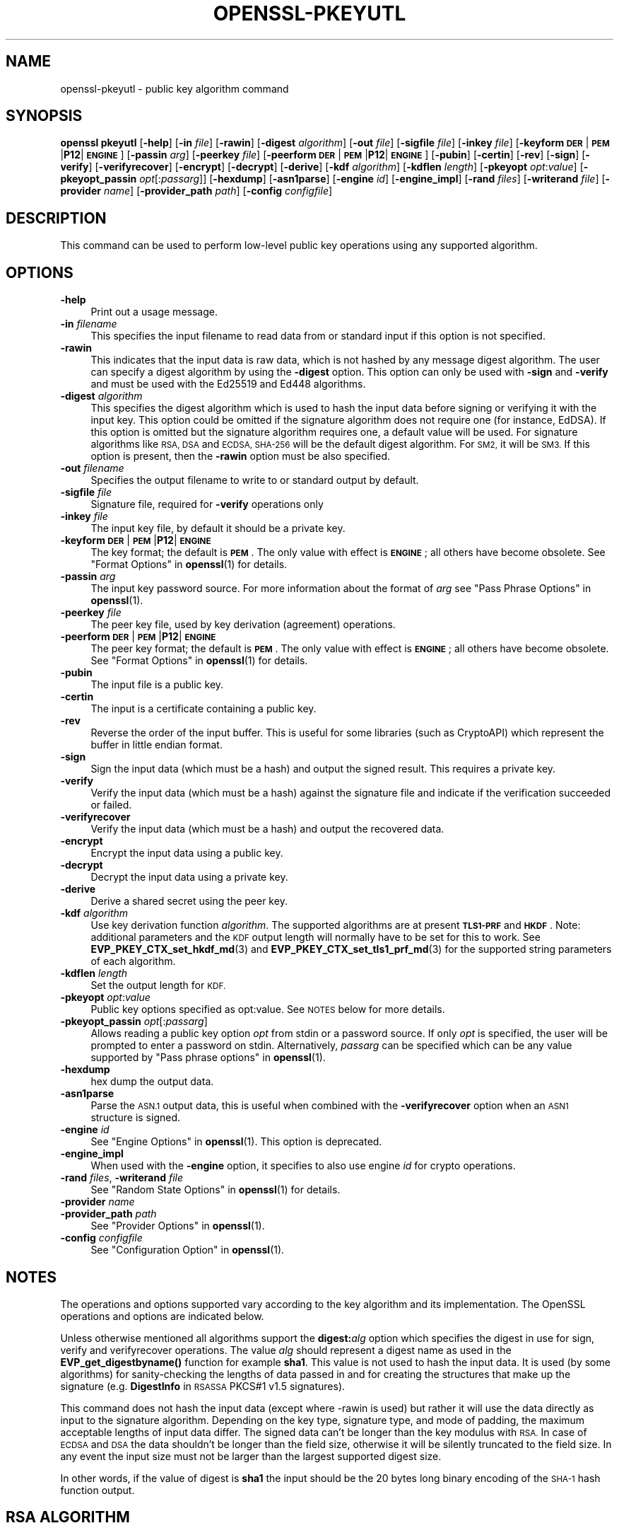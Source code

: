 .\" Automatically generated by Pod::Man 4.10 (Pod::Simple 3.35)
.\"
.\" Standard preamble:
.\" ========================================================================
.de Sp \" Vertical space (when we can't use .PP)
.if t .sp .5v
.if n .sp
..
.de Vb \" Begin verbatim text
.ft CW
.nf
.ne \\$1
..
.de Ve \" End verbatim text
.ft R
.fi
..
.\" Set up some character translations and predefined strings.  \*(-- will
.\" give an unbreakable dash, \*(PI will give pi, \*(L" will give a left
.\" double quote, and \*(R" will give a right double quote.  \*(C+ will
.\" give a nicer C++.  Capital omega is used to do unbreakable dashes and
.\" therefore won't be available.  \*(C` and \*(C' expand to `' in nroff,
.\" nothing in troff, for use with C<>.
.tr \(*W-
.ds C+ C\v'-.1v'\h'-1p'\s-2+\h'-1p'+\s0\v'.1v'\h'-1p'
.ie n \{\
.    ds -- \(*W-
.    ds PI pi
.    if (\n(.H=4u)&(1m=24u) .ds -- \(*W\h'-12u'\(*W\h'-12u'-\" diablo 10 pitch
.    if (\n(.H=4u)&(1m=20u) .ds -- \(*W\h'-12u'\(*W\h'-8u'-\"  diablo 12 pitch
.    ds L" ""
.    ds R" ""
.    ds C` ""
.    ds C' ""
'br\}
.el\{\
.    ds -- \|\(em\|
.    ds PI \(*p
.    ds L" ``
.    ds R" ''
.    ds C`
.    ds C'
'br\}
.\"
.\" Escape single quotes in literal strings from groff's Unicode transform.
.ie \n(.g .ds Aq \(aq
.el       .ds Aq '
.\"
.\" If the F register is >0, we'll generate index entries on stderr for
.\" titles (.TH), headers (.SH), subsections (.SS), items (.Ip), and index
.\" entries marked with X<> in POD.  Of course, you'll have to process the
.\" output yourself in some meaningful fashion.
.\"
.\" Avoid warning from groff about undefined register 'F'.
.de IX
..
.nr rF 0
.if \n(.g .if rF .nr rF 1
.if (\n(rF:(\n(.g==0)) \{\
.    if \nF \{\
.        de IX
.        tm Index:\\$1\t\\n%\t"\\$2"
..
.        if !\nF==2 \{\
.            nr % 0
.            nr F 2
.        \}
.    \}
.\}
.rr rF
.\"
.\" Accent mark definitions (@(#)ms.acc 1.5 88/02/08 SMI; from UCB 4.2).
.\" Fear.  Run.  Save yourself.  No user-serviceable parts.
.    \" fudge factors for nroff and troff
.if n \{\
.    ds #H 0
.    ds #V .8m
.    ds #F .3m
.    ds #[ \f1
.    ds #] \fP
.\}
.if t \{\
.    ds #H ((1u-(\\\\n(.fu%2u))*.13m)
.    ds #V .6m
.    ds #F 0
.    ds #[ \&
.    ds #] \&
.\}
.    \" simple accents for nroff and troff
.if n \{\
.    ds ' \&
.    ds ` \&
.    ds ^ \&
.    ds , \&
.    ds ~ ~
.    ds /
.\}
.if t \{\
.    ds ' \\k:\h'-(\\n(.wu*8/10-\*(#H)'\'\h"|\\n:u"
.    ds ` \\k:\h'-(\\n(.wu*8/10-\*(#H)'\`\h'|\\n:u'
.    ds ^ \\k:\h'-(\\n(.wu*10/11-\*(#H)'^\h'|\\n:u'
.    ds , \\k:\h'-(\\n(.wu*8/10)',\h'|\\n:u'
.    ds ~ \\k:\h'-(\\n(.wu-\*(#H-.1m)'~\h'|\\n:u'
.    ds / \\k:\h'-(\\n(.wu*8/10-\*(#H)'\z\(sl\h'|\\n:u'
.\}
.    \" troff and (daisy-wheel) nroff accents
.ds : \\k:\h'-(\\n(.wu*8/10-\*(#H+.1m+\*(#F)'\v'-\*(#V'\z.\h'.2m+\*(#F'.\h'|\\n:u'\v'\*(#V'
.ds 8 \h'\*(#H'\(*b\h'-\*(#H'
.ds o \\k:\h'-(\\n(.wu+\w'\(de'u-\*(#H)/2u'\v'-.3n'\*(#[\z\(de\v'.3n'\h'|\\n:u'\*(#]
.ds d- \h'\*(#H'\(pd\h'-\w'~'u'\v'-.25m'\f2\(hy\fP\v'.25m'\h'-\*(#H'
.ds D- D\\k:\h'-\w'D'u'\v'-.11m'\z\(hy\v'.11m'\h'|\\n:u'
.ds th \*(#[\v'.3m'\s+1I\s-1\v'-.3m'\h'-(\w'I'u*2/3)'\s-1o\s+1\*(#]
.ds Th \*(#[\s+2I\s-2\h'-\w'I'u*3/5'\v'-.3m'o\v'.3m'\*(#]
.ds ae a\h'-(\w'a'u*4/10)'e
.ds Ae A\h'-(\w'A'u*4/10)'E
.    \" corrections for vroff
.if v .ds ~ \\k:\h'-(\\n(.wu*9/10-\*(#H)'\s-2\u~\d\s+2\h'|\\n:u'
.if v .ds ^ \\k:\h'-(\\n(.wu*10/11-\*(#H)'\v'-.4m'^\v'.4m'\h'|\\n:u'
.    \" for low resolution devices (crt and lpr)
.if \n(.H>23 .if \n(.V>19 \
\{\
.    ds : e
.    ds 8 ss
.    ds o a
.    ds d- d\h'-1'\(ga
.    ds D- D\h'-1'\(hy
.    ds th \o'bp'
.    ds Th \o'LP'
.    ds ae ae
.    ds Ae AE
.\}
.rm #[ #] #H #V #F C
.\" ========================================================================
.\"
.IX Title "OPENSSL-PKEYUTL 1"
.TH OPENSSL-PKEYUTL 1 "2020-10-15" "3.0.0-alpha6" "OpenSSL"
.\" For nroff, turn off justification.  Always turn off hyphenation; it makes
.\" way too many mistakes in technical documents.
.if n .ad l
.nh
.SH "NAME"
openssl\-pkeyutl \- public key algorithm command
.SH "SYNOPSIS"
.IX Header "SYNOPSIS"
\&\fBopenssl\fR \fBpkeyutl\fR
[\fB\-help\fR]
[\fB\-in\fR \fIfile\fR]
[\fB\-rawin\fR]
[\fB\-digest\fR \fIalgorithm\fR]
[\fB\-out\fR \fIfile\fR]
[\fB\-sigfile\fR \fIfile\fR]
[\fB\-inkey\fR \fIfile\fR]
[\fB\-keyform\fR \fB\s-1DER\s0\fR|\fB\s-1PEM\s0\fR|\fBP12\fR|\fB\s-1ENGINE\s0\fR]
[\fB\-passin\fR \fIarg\fR]
[\fB\-peerkey\fR \fIfile\fR]
[\fB\-peerform\fR \fB\s-1DER\s0\fR|\fB\s-1PEM\s0\fR|\fBP12\fR|\fB\s-1ENGINE\s0\fR]
[\fB\-pubin\fR]
[\fB\-certin\fR]
[\fB\-rev\fR]
[\fB\-sign\fR]
[\fB\-verify\fR]
[\fB\-verifyrecover\fR]
[\fB\-encrypt\fR]
[\fB\-decrypt\fR]
[\fB\-derive\fR]
[\fB\-kdf\fR \fIalgorithm\fR]
[\fB\-kdflen\fR \fIlength\fR]
[\fB\-pkeyopt\fR \fIopt\fR:\fIvalue\fR]
[\fB\-pkeyopt_passin\fR \fIopt\fR[:\fIpassarg\fR]]
[\fB\-hexdump\fR]
[\fB\-asn1parse\fR]
[\fB\-engine\fR \fIid\fR]
[\fB\-engine_impl\fR]
[\fB\-rand\fR \fIfiles\fR]
[\fB\-writerand\fR \fIfile\fR]
[\fB\-provider\fR \fIname\fR]
[\fB\-provider_path\fR \fIpath\fR]
[\fB\-config\fR \fIconfigfile\fR]
.SH "DESCRIPTION"
.IX Header "DESCRIPTION"
This command can be used to perform low-level public key
operations using any supported algorithm.
.SH "OPTIONS"
.IX Header "OPTIONS"
.IP "\fB\-help\fR" 4
.IX Item "-help"
Print out a usage message.
.IP "\fB\-in\fR \fIfilename\fR" 4
.IX Item "-in filename"
This specifies the input filename to read data from or standard input
if this option is not specified.
.IP "\fB\-rawin\fR" 4
.IX Item "-rawin"
This indicates that the input data is raw data, which is not hashed by any
message digest algorithm. The user can specify a digest algorithm by using
the \fB\-digest\fR option. This option can only be used with \fB\-sign\fR and
\&\fB\-verify\fR and must be used with the Ed25519 and Ed448 algorithms.
.IP "\fB\-digest\fR \fIalgorithm\fR" 4
.IX Item "-digest algorithm"
This specifies the digest algorithm which is used to hash the input data before
signing or verifying it with the input key. This option could be omitted if the
signature algorithm does not require one (for instance, EdDSA). If this option
is omitted but the signature algorithm requires one, a default value will be
used. For signature algorithms like \s-1RSA, DSA\s0 and \s-1ECDSA, SHA\-256\s0 will be the
default digest algorithm. For \s-1SM2,\s0 it will be \s-1SM3.\s0 If this option is present,
then the \fB\-rawin\fR option must be also specified.
.IP "\fB\-out\fR \fIfilename\fR" 4
.IX Item "-out filename"
Specifies the output filename to write to or standard output by
default.
.IP "\fB\-sigfile\fR \fIfile\fR" 4
.IX Item "-sigfile file"
Signature file, required for \fB\-verify\fR operations only
.IP "\fB\-inkey\fR \fIfile\fR" 4
.IX Item "-inkey file"
The input key file, by default it should be a private key.
.IP "\fB\-keyform\fR \fB\s-1DER\s0\fR|\fB\s-1PEM\s0\fR|\fBP12\fR|\fB\s-1ENGINE\s0\fR" 4
.IX Item "-keyform DER|PEM|P12|ENGINE"
The key format; the default is \fB\s-1PEM\s0\fR.
The only value with effect is \fB\s-1ENGINE\s0\fR; all others have become obsolete.
See \*(L"Format Options\*(R" in \fBopenssl\fR\|(1) for details.
.IP "\fB\-passin\fR \fIarg\fR" 4
.IX Item "-passin arg"
The input key password source. For more information about the format of \fIarg\fR
see \*(L"Pass Phrase Options\*(R" in \fBopenssl\fR\|(1).
.IP "\fB\-peerkey\fR \fIfile\fR" 4
.IX Item "-peerkey file"
The peer key file, used by key derivation (agreement) operations.
.IP "\fB\-peerform\fR \fB\s-1DER\s0\fR|\fB\s-1PEM\s0\fR|\fBP12\fR|\fB\s-1ENGINE\s0\fR" 4
.IX Item "-peerform DER|PEM|P12|ENGINE"
The peer key format; the default is \fB\s-1PEM\s0\fR.
The only value with effect is \fB\s-1ENGINE\s0\fR; all others have become obsolete.
See \*(L"Format Options\*(R" in \fBopenssl\fR\|(1) for details.
.IP "\fB\-pubin\fR" 4
.IX Item "-pubin"
The input file is a public key.
.IP "\fB\-certin\fR" 4
.IX Item "-certin"
The input is a certificate containing a public key.
.IP "\fB\-rev\fR" 4
.IX Item "-rev"
Reverse the order of the input buffer. This is useful for some libraries
(such as CryptoAPI) which represent the buffer in little endian format.
.IP "\fB\-sign\fR" 4
.IX Item "-sign"
Sign the input data (which must be a hash) and output the signed result. This
requires a private key.
.IP "\fB\-verify\fR" 4
.IX Item "-verify"
Verify the input data (which must be a hash) against the signature file and
indicate if the verification succeeded or failed.
.IP "\fB\-verifyrecover\fR" 4
.IX Item "-verifyrecover"
Verify the input data (which must be a hash) and output the recovered data.
.IP "\fB\-encrypt\fR" 4
.IX Item "-encrypt"
Encrypt the input data using a public key.
.IP "\fB\-decrypt\fR" 4
.IX Item "-decrypt"
Decrypt the input data using a private key.
.IP "\fB\-derive\fR" 4
.IX Item "-derive"
Derive a shared secret using the peer key.
.IP "\fB\-kdf\fR \fIalgorithm\fR" 4
.IX Item "-kdf algorithm"
Use key derivation function \fIalgorithm\fR.  The supported algorithms are
at present \fB\s-1TLS1\-PRF\s0\fR and \fB\s-1HKDF\s0\fR.
Note: additional parameters and the \s-1KDF\s0 output length will normally have to be
set for this to work.
See \fBEVP_PKEY_CTX_set_hkdf_md\fR\|(3) and \fBEVP_PKEY_CTX_set_tls1_prf_md\fR\|(3)
for the supported string parameters of each algorithm.
.IP "\fB\-kdflen\fR \fIlength\fR" 4
.IX Item "-kdflen length"
Set the output length for \s-1KDF.\s0
.IP "\fB\-pkeyopt\fR \fIopt\fR:\fIvalue\fR" 4
.IX Item "-pkeyopt opt:value"
Public key options specified as opt:value. See \s-1NOTES\s0 below for more details.
.IP "\fB\-pkeyopt_passin\fR \fIopt\fR[:\fIpassarg\fR]" 4
.IX Item "-pkeyopt_passin opt[:passarg]"
Allows reading a public key option \fIopt\fR from stdin or a password source.
If only \fIopt\fR is specified, the user will be prompted to enter a password on
stdin.  Alternatively, \fIpassarg\fR can be specified which can be any value
supported by \*(L"Pass phrase options\*(R" in \fBopenssl\fR\|(1).
.IP "\fB\-hexdump\fR" 4
.IX Item "-hexdump"
hex dump the output data.
.IP "\fB\-asn1parse\fR" 4
.IX Item "-asn1parse"
Parse the \s-1ASN.1\s0 output data, this is useful when combined with the
\&\fB\-verifyrecover\fR option when an \s-1ASN1\s0 structure is signed.
.IP "\fB\-engine\fR \fIid\fR" 4
.IX Item "-engine id"
See \*(L"Engine Options\*(R" in \fBopenssl\fR\|(1).
This option is deprecated.
.IP "\fB\-engine_impl\fR" 4
.IX Item "-engine_impl"
When used with the \fB\-engine\fR option, it specifies to also use
engine \fIid\fR for crypto operations.
.IP "\fB\-rand\fR \fIfiles\fR, \fB\-writerand\fR \fIfile\fR" 4
.IX Item "-rand files, -writerand file"
See \*(L"Random State Options\*(R" in \fBopenssl\fR\|(1) for details.
.IP "\fB\-provider\fR \fIname\fR" 4
.IX Item "-provider name"
.PD 0
.IP "\fB\-provider_path\fR \fIpath\fR" 4
.IX Item "-provider_path path"
.PD
See \*(L"Provider Options\*(R" in \fBopenssl\fR\|(1).
.IP "\fB\-config\fR \fIconfigfile\fR" 4
.IX Item "-config configfile"
See \*(L"Configuration Option\*(R" in \fBopenssl\fR\|(1).
.SH "NOTES"
.IX Header "NOTES"
The operations and options supported vary according to the key algorithm
and its implementation. The OpenSSL operations and options are indicated below.
.PP
Unless otherwise mentioned all algorithms support the \fBdigest:\fR\fIalg\fR option
which specifies the digest in use for sign, verify and verifyrecover operations.
The value \fIalg\fR should represent a digest name as used in the
\&\fBEVP_get_digestbyname()\fR function for example \fBsha1\fR. This value is not used to
hash the input data. It is used (by some algorithms) for sanity-checking the
lengths of data passed in and for creating the structures that make up the
signature (e.g. \fBDigestInfo\fR in \s-1RSASSA\s0 PKCS#1 v1.5 signatures).
.PP
This command does not hash the input data (except where \-rawin is used) but
rather it will use the data directly as input to the signature algorithm.
Depending on the key type, signature type, and mode of padding, the maximum
acceptable lengths of input data differ. The signed data can't be longer than
the key modulus with \s-1RSA.\s0 In case of \s-1ECDSA\s0 and \s-1DSA\s0 the data shouldn't be longer
than the field size, otherwise it will be silently truncated to the field size.
In any event the input size must not be larger than the largest supported digest
size.
.PP
In other words, if the value of digest is \fBsha1\fR the input should be the 20
bytes long binary encoding of the \s-1SHA\-1\s0 hash function output.
.SH "RSA ALGORITHM"
.IX Header "RSA ALGORITHM"
The \s-1RSA\s0 algorithm generally supports the encrypt, decrypt, sign,
verify and verifyrecover operations. However, some padding modes
support only a subset of these operations. The following additional
\&\fBpkeyopt\fR values are supported:
.IP "\fBrsa_padding_mode:\fR\fImode\fR" 4
.IX Item "rsa_padding_mode:mode"
This sets the \s-1RSA\s0 padding mode. Acceptable values for \fImode\fR are \fBpkcs1\fR for
PKCS#1 padding, \fBsslv23\fR for SSLv23 padding, \fBnone\fR for no padding, \fBoaep\fR
for \fB\s-1OAEP\s0\fR mode, \fBx931\fR for X9.31 mode and \fBpss\fR for \s-1PSS.\s0
.Sp
In PKCS#1 padding if the message digest is not set then the supplied data is
signed or verified directly instead of using a \fBDigestInfo\fR structure. If a
digest is set then the a \fBDigestInfo\fR structure is used and its the length
must correspond to the digest type.
.Sp
For \fBoaep\fR mode only encryption and decryption is supported.
.Sp
For \fBx931\fR if the digest type is set it is used to format the block data
otherwise the first byte is used to specify the X9.31 digest \s-1ID.\s0 Sign,
verify and verifyrecover are can be performed in this mode.
.Sp
For \fBpss\fR mode only sign and verify are supported and the digest type must be
specified.
.IP "\fBrsa_pss_saltlen:\fR\fIlen\fR" 4
.IX Item "rsa_pss_saltlen:len"
For \fBpss\fR mode only this option specifies the salt length. Three special
values are supported: \fBdigest\fR sets the salt length to the digest length,
\&\fBmax\fR sets the salt length to the maximum permissible value. When verifying
\&\fBauto\fR causes the salt length to be automatically determined based on the
\&\fB\s-1PSS\s0\fR block structure.
.IP "\fBrsa_mgf1_md:\fR\fIdigest\fR" 4
.IX Item "rsa_mgf1_md:digest"
For \s-1PSS\s0 and \s-1OAEP\s0 padding sets the \s-1MGF1\s0 digest. If the \s-1MGF1\s0 digest is not
explicitly set in \s-1PSS\s0 mode then the signing digest is used.
.SH "RSA-PSS ALGORITHM"
.IX Header "RSA-PSS ALGORITHM"
The RSA-PSS algorithm is a restricted version of the \s-1RSA\s0 algorithm which only
supports the sign and verify operations with \s-1PSS\s0 padding. The following
additional \fB\-pkeyopt\fR values are supported:
.IP "\fBrsa_padding_mode:\fR\fImode\fR, \fBrsa_pss_saltlen:\fR\fIlen\fR, \fBrsa_mgf1_md:\fR\fIdigest\fR" 4
.IX Item "rsa_padding_mode:mode, rsa_pss_saltlen:len, rsa_mgf1_md:digest"
These have the same meaning as the \fB\s-1RSA\s0\fR algorithm with some additional
restrictions. The padding mode can only be set to \fBpss\fR which is the
default value.
.Sp
If the key has parameter restrictions than the digest, \s-1MGF1\s0
digest and salt length are set to the values specified in the parameters.
The digest and \s-1MG\s0 cannot be changed and the salt length cannot be set to a
value less than the minimum restriction.
.SH "DSA ALGORITHM"
.IX Header "DSA ALGORITHM"
The \s-1DSA\s0 algorithm supports signing and verification operations only. Currently
there are no additional \fB\-pkeyopt\fR options other than \fBdigest\fR. The \s-1SHA1\s0
digest is assumed by default.
.SH "DH ALGORITHM"
.IX Header "DH ALGORITHM"
The \s-1DH\s0 algorithm only supports the derivation operation and no additional
\&\fB\-pkeyopt\fR options.
.SH "EC ALGORITHM"
.IX Header "EC ALGORITHM"
The \s-1EC\s0 algorithm supports sign, verify and derive operations. The sign and
verify operations use \s-1ECDSA\s0 and derive uses \s-1ECDH. SHA1\s0 is assumed by default for
the \fB\-pkeyopt\fR \fBdigest\fR option.
.SH "X25519 AND X448 ALGORITHMS"
.IX Header "X25519 AND X448 ALGORITHMS"
The X25519 and X448 algorithms support key derivation only. Currently there are
no additional options.
.SH "ED25519 AND ED448 ALGORITHMS"
.IX Header "ED25519 AND ED448 ALGORITHMS"
These algorithms only support signing and verifying. OpenSSL only implements the
\&\*(L"pure\*(R" variants of these algorithms so raw data can be passed directly to them
without hashing them first. The option \fB\-rawin\fR must be used with these
algorithms with no \fB\-digest\fR specified. Additionally OpenSSL only supports
\&\*(L"oneshot\*(R" operation with these algorithms. This means that the entire file to
be signed/verified must be read into memory before processing it. Signing or
Verifying very large files should be avoided. Additionally the size of the file
must be known for this to work. If the size of the file cannot be determined
(for example if the input is stdin) then the sign or verify operation will fail.
.SH "SM2"
.IX Header "SM2"
The \s-1SM2\s0 algorithm supports sign, verify, encrypt and decrypt operations. For
the sign and verify operations, \s-1SM2\s0 requires an Distinguishing \s-1ID\s0 string to
be passed in. The following \fB\-pkeyopt\fR value is supported:
.IP "\fBdistid:\fR\fIstring\fR" 4
.IX Item "distid:string"
This sets the \s-1ID\s0 string used in \s-1SM2\s0 sign or verify operations. While verifying
an \s-1SM2\s0 signature, the \s-1ID\s0 string must be the same one used when signing the data.
Otherwise the verification will fail.
.IP "\fBhexdistid:\fR\fIhex_string\fR" 4
.IX Item "hexdistid:hex_string"
This sets the \s-1ID\s0 string used in \s-1SM2\s0 sign or verify operations. While verifying
an \s-1SM2\s0 signature, the \s-1ID\s0 string must be the same one used when signing the data.
Otherwise the verification will fail. The \s-1ID\s0 string provided with this option
should be a valid hexadecimal value.
.SH "EXAMPLES"
.IX Header "EXAMPLES"
Sign some data using a private key:
.PP
.Vb 1
\& openssl pkeyutl \-sign \-in file \-inkey key.pem \-out sig
.Ve
.PP
Recover the signed data (e.g. if an \s-1RSA\s0 key is used):
.PP
.Vb 1
\& openssl pkeyutl \-verifyrecover \-in sig \-inkey key.pem
.Ve
.PP
Verify the signature (e.g. a \s-1DSA\s0 key):
.PP
.Vb 1
\& openssl pkeyutl \-verify \-in file \-sigfile sig \-inkey key.pem
.Ve
.PP
Sign data using a message digest value (this is currently only valid for \s-1RSA\s0):
.PP
.Vb 1
\& openssl pkeyutl \-sign \-in file \-inkey key.pem \-out sig \-pkeyopt digest:sha256
.Ve
.PP
Derive a shared secret value:
.PP
.Vb 1
\& openssl pkeyutl \-derive \-inkey key.pem \-peerkey pubkey.pem \-out secret
.Ve
.PP
Hexdump 48 bytes of \s-1TLS1 PRF\s0 using digest \fB\s-1SHA256\s0\fR and shared secret and
seed consisting of the single byte 0xFF:
.PP
.Vb 2
\& openssl pkeyutl \-kdf TLS1\-PRF \-kdflen 48 \-pkeyopt md:SHA256 \e
\&    \-pkeyopt hexsecret:ff \-pkeyopt hexseed:ff \-hexdump
.Ve
.PP
Derive a key using \fBscrypt\fR where the password is read from command line:
.PP
.Vb 2
\& openssl pkeyutl \-kdf scrypt \-kdflen 16 \-pkeyopt_passin pass \e
\&    \-pkeyopt hexsalt:aabbcc \-pkeyopt N:16384 \-pkeyopt r:8 \-pkeyopt p:1
.Ve
.PP
Derive using the same algorithm, but read key from environment variable \s-1MYPASS:\s0
.PP
.Vb 2
\& openssl pkeyutl \-kdf scrypt \-kdflen 16 \-pkeyopt_passin pass:env:MYPASS \e
\&    \-pkeyopt hexsalt:aabbcc \-pkeyopt N:16384 \-pkeyopt r:8 \-pkeyopt p:1
.Ve
.PP
Sign some data using an \s-1\fBSM2\s0\fR\|(7) private key and a specific \s-1ID:\s0
.PP
.Vb 2
\& openssl pkeyutl \-sign \-in file \-inkey sm2.key \-out sig \-rawin \-digest sm3 \e
\&    \-pkeyopt distid:someid
.Ve
.PP
Verify some data using an \s-1\fBSM2\s0\fR\|(7) certificate and a specific \s-1ID:\s0
.PP
.Vb 2
\& openssl pkeyutl \-verify \-certin \-in file \-inkey sm2.cert \-sigfile sig \e
\&    \-rawin \-digest sm3 \-pkeyopt distid:someid
.Ve
.SH "SEE ALSO"
.IX Header "SEE ALSO"
\&\fBopenssl\fR\|(1),
\&\fBopenssl\-genpkey\fR\|(1),
\&\fBopenssl\-pkey\fR\|(1),
\&\fBopenssl\-rsautl\fR\|(1)
\&\fBopenssl\-dgst\fR\|(1),
\&\fBopenssl\-rsa\fR\|(1),
\&\fBopenssl\-genrsa\fR\|(1),
\&\fBopenssl\-kdf\fR\|(1)
\&\fBEVP_PKEY_CTX_set_hkdf_md\fR\|(3),
\&\fBEVP_PKEY_CTX_set_tls1_prf_md\fR\|(3),
.SH "HISTORY"
.IX Header "HISTORY"
All \fB\-keyform\fR values except \fB\s-1ENGINE\s0\fR have become obsolete in OpenSSL 3.0.0
and have no effect.
.PP
The \fB\-engine\fR option was deprecated in OpenSSL 3.0.
.SH "COPYRIGHT"
.IX Header "COPYRIGHT"
Copyright 2006\-2020 The OpenSSL Project Authors. All Rights Reserved.
.PP
Licensed under the Apache License 2.0 (the \*(L"License\*(R").  You may not use
this file except in compliance with the License.  You can obtain a copy
in the file \s-1LICENSE\s0 in the source distribution or at
<https://www.openssl.org/source/license.html>.
